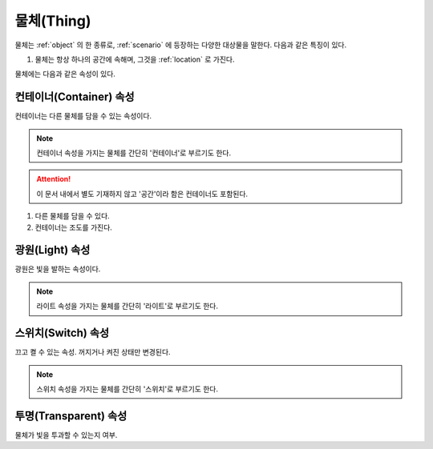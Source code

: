 .. _thing:

물체(Thing)
===========

물체는 :ref:`object` 의 한 종류로, :ref:`scenario` 에 등장하는 다양한 대상물을
말한다.  다음과 같은 특징이 있다.

#. 물체는 항상 하나의 공간에 속해며, 그것을 :ref:`location` 로 가진다. 


물체에는 다음과 같은 속성이 있다.

.. _container:

컨테이너(Container) 속성
------------------------

컨테이너는 다른 물체를 담을 수 있는 속성이다.

.. note::

   컨테이너 속성을 가지는 물체를 간단히 '컨테이너'로 부르기도 한다. 
  
.. attention::
   이 문서 내에서 별도 기재하지 않고 '공간'이라 함은 컨테이너도 포함된다.

#. 다른 물체를 담을 수 있다.
#. 컨테이너는 조도를 가진다.

.. _light:

광원(Light) 속성
----------------
광원은 빛을 발하는 속성이다.

.. note::
  라이트 속성을 가지는 물체를 간단히 '라이트'로 부르기도 한다.

.. _switch:

스위치(Switch) 속성
-------------------
끄고 켤 수 있는 속성. 꺼지거나 켜진 상태만 변경된다.

.. note::
  스위치 속성을 가지는 물체를 간단히 '스위치'로 부르기도 한다.

.. _transparent:

투명(Transparent) 속성
----------------------

물체가 빛을 투과할 수 있는지 여부.
